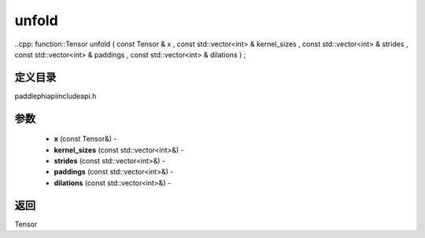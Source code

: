 .. _cn_api_paddle_experimental_unfold:

unfold
-------------------------------

..cpp: function::Tensor unfold ( const Tensor & x , const std::vector<int> & kernel_sizes , const std::vector<int> & strides , const std::vector<int> & paddings , const std::vector<int> & dilations ) ;

定义目录
:::::::::::::::::::::
paddle\phi\api\include\api.h

参数
:::::::::::::::::::::
	- **x** (const Tensor&) - 
	- **kernel_sizes** (const std::vector<int>&) - 
	- **strides** (const std::vector<int>&) - 
	- **paddings** (const std::vector<int>&) - 
	- **dilations** (const std::vector<int>&) - 



返回
:::::::::::::::::::::
Tensor

